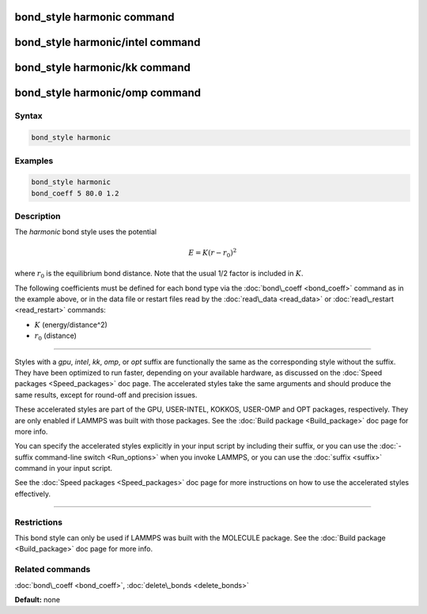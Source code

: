 .. index:: bond_style harmonic

bond_style harmonic command
===========================

bond_style harmonic/intel command
=================================

bond_style harmonic/kk command
==============================

bond_style harmonic/omp command
===============================

Syntax
""""""


.. code-block:: LAMMPS

   bond_style harmonic

Examples
""""""""


.. code-block:: LAMMPS

   bond_style harmonic
   bond_coeff 5 80.0 1.2

Description
"""""""""""

The *harmonic* bond style uses the potential

.. math::

   E = K (r - r_0)^2


where :math:`r_0` is the equilibrium bond distance.  Note that the usual 1/2
factor is included in :math:`K`.

The following coefficients must be defined for each bond type via the
:doc:`bond\_coeff <bond_coeff>` command as in the example above, or in
the data file or restart files read by the :doc:`read\_data <read_data>`
or :doc:`read\_restart <read_restart>` commands:

* :math:`K` (energy/distance\^2)
* :math:`r_0` (distance)


----------


Styles with a *gpu*\ , *intel*\ , *kk*\ , *omp*\ , or *opt* suffix are
functionally the same as the corresponding style without the suffix.
They have been optimized to run faster, depending on your available
hardware, as discussed on the :doc:`Speed packages <Speed_packages>` doc
page.  The accelerated styles take the same arguments and should
produce the same results, except for round-off and precision issues.

These accelerated styles are part of the GPU, USER-INTEL, KOKKOS,
USER-OMP and OPT packages, respectively.  They are only enabled if
LAMMPS was built with those packages.  See the :doc:`Build package <Build_package>` doc page for more info.

You can specify the accelerated styles explicitly in your input script
by including their suffix, or you can use the :doc:`-suffix command-line switch <Run_options>` when you invoke LAMMPS, or you can use the
:doc:`suffix <suffix>` command in your input script.

See the :doc:`Speed packages <Speed_packages>` doc page for more
instructions on how to use the accelerated styles effectively.


----------


Restrictions
""""""""""""


This bond style can only be used if LAMMPS was built with the MOLECULE
package.  See the :doc:`Build package <Build_package>` doc page for more
info.

Related commands
""""""""""""""""

:doc:`bond\_coeff <bond_coeff>`, :doc:`delete\_bonds <delete_bonds>`

**Default:** none
